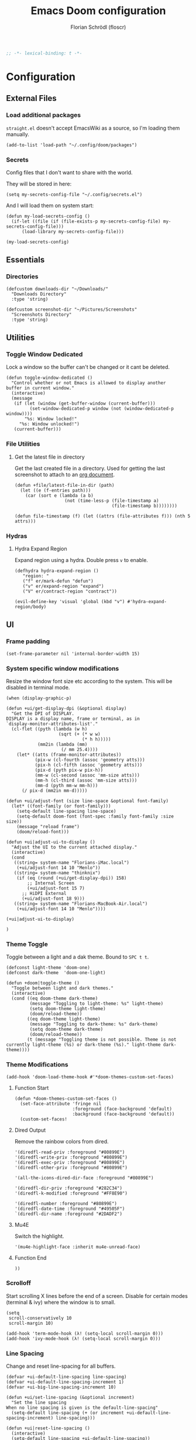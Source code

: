 #+TITLE: Emacs Doom configuration
#+AUTHOR: Florian Schrödl (floscr)
#+PROPERTY: header-args :tangle yes
#+STARTUP: org-startup-folded: showall
#+BEGIN_SRC emacs-lisp
;; -*- lexical-binding: t -*-
#+END_SRC

* Configuration
** External Files
*** Load additional packages

~straight.el~ doesn't accept EmacsWiki as a source, so I'm loading them manually.

#+BEGIN_SRC elisp
(add-to-list 'load-path "~/.config/doom/packages")
#+END_SRC

*** Secrets

Config files that I don't want to share with the world.

They will be stored in here:

#+BEGIN_SRC elisp
(setq my-secrets-config-file "~/.config/secrets.el")
#+END_SRC

And I will load them on system start:

#+BEGIN_SRC elisp
(defun my-load-secrets-config ()
  (if-let ((file (if (file-exists-p my-secrets-config-file) my-secrets-config-file)))
      (load-library my-secrets-config-file)))

(my-load-secrets-config)
#+END_SRC

** Essentials
*** Directories

#+BEGIN_SRC elisp
(defcustom downloads-dir "~/Downloads/"
  "Downloads Directory"
  :type 'string)

(defcustom screenshot-dir "~/Pictures/Screenshots"
  "Screenshots Directory"
  :type 'string)
#+END_SRC

** Utilities
*** Toggle Window Dedicated
:PROPERTIES:
:SOURCE:   [[https://emacs.stackexchange.com/questions/2189/how-can-i-prevent-a-command-from-using-specific-windows][buffers - How can I prevent a command from using specific windows? - Emacs Stack Exchange]]
:END:

Lock a window so the buffer can't be changed or it cant be deleted.

#+BEGIN_SRC elisp
(defun toggle-window-dedicated ()
  "Control whether or not Emacs is allowed to display another
buffer in current window."
  (interactive)
  (message
   (if (let (window (get-buffer-window (current-buffer)))
         (set-window-dedicated-p window (not (window-dedicated-p window))))
       "%s: Window locked!"
     "%s: Window unlocked!")
   (current-buffer)))
#+END_SRC
*** File Utilities
**** Get the latest file in directory
:PROPERTIES:
:SOURCE:   https://stackoverflow.com/a/30886283
:END:

Get the last created file in a directory.
Used for getting the last screenshot to attach to an [[file:modules/private/org/config.org::*Screenshot][org document]].

#+BEGIN_SRC elisp
(defun +file/latest-file-in-dir (path)
  (let ((e (f-entries path)))
    (car (sort e (lambda (a b)
                   (not (time-less-p (file-timestamp a)
                                     (file-timestamp b))))))))

(defun file-timestamp (f) (let ((attrs (file-attributes f))) (nth 5 attrs)))
#+END_SRC

*** Hydras
**** Hydra Expand Region
:PROPERTIES:
:SOURCE:   https://www.reddit.com/r/emacs/comments/also27/second_trial_for_a_weekly_tipstricksetc_thread/efi7pbj/
:END:

Expand region using a hydra.
Double press ~v~ to enable.

#+BEGIN_SRC elisp
(defhydra hydra-expand-region ()
   "region: "
   ("f" er/mark-defun "defun")
   ("v" er/expand-region "expand")
   ("V" er/contract-region "contract"))

(evil-define-key 'visual 'global (kbd "v") #'hydra-expand-region/body)
#+END_SRC
** UI
*** Frame padding

#+BEGIN_SRC elisp
(set-frame-parameter nil 'internal-border-width 15)
#+END_SRC

*** System specific window modifications

Resize the window font size etc according to the system.
This will be disabled in terminal mode.

#+BEGIN_SRC elisp
(when (display-graphic-p)
#+END_SRC

#+BEGIN_SRC elisp
(defun +ui/get-display-dpi (&optional display)
  "Get the DPI of DISPLAY.
DISPLAY is a display name, frame or terminal, as in
`display-monitor-attributes-list'."
  (cl-flet ((pyth (lambda (w h)
                    (sqrt (+ (* w w)
                             (* h h)))))
            (mm2in (lambda (mm)
                     (/ mm 25.4))))
    (let* ((atts (frame-monitor-attributes))
           (pix-w (cl-fourth (assoc 'geometry atts)))
           (pix-h (cl-fifth (assoc 'geometry atts)))
           (pix-d (pyth pix-w pix-h))
           (mm-w (cl-second (assoc 'mm-size atts)))
           (mm-h (cl-third (assoc 'mm-size atts)))
           (mm-d (pyth mm-w mm-h)))
      (/ pix-d (mm2in mm-d)))))

(defun +ui/adjust-font (size line-space &optional font-family)
  (let* ((font-family (or font-family)))
    (setq-default line-spacing line-space)
    (setq-default doom-font (font-spec :family font-family :size size))
    (message "reload frame")
    (doom/reload-font)))

(defun +ui|adjust-ui-to-display ()
  "Adjust the UI to the current attached display."
  (interactive)
  (cond
   ((string= system-name "Florians-iMac.local")
    (+ui/adjust-font 14 10 "Menlo"))
   ((string= system-name "thinknix")
    (if (eq (round (+ui/get-display-dpi)) 158)
        ;; Internal Screen
        (+ui/adjust-font 15 7)
      ;; HiDPI External
      (+ui/adjust-font 18 9)))
   ((string= system-name "Florians-MacBook-Air.local")
    (+ui/adjust-font 14 10 "Menlo"))))

(+ui|adjust-ui-to-display)
#+END_SRC

#+BEGIN_SRC elisp
)
#+END_SRC

*** Theme Toggle

Toggle between a light and a dak theme.
Bound to ~SPC t t~.

#+BEGIN_SRC elisp
(defconst light-theme 'doom-one)
(defconst dark-theme  'doom-one-light)

(defun +doom|toggle-theme ()
  "Toggle between light and dark themes."
  (interactive)
  (cond ((eq doom-theme dark-theme)
         (message "Toggling to light-theme: %s" light-theme)
         (setq doom-theme light-theme)
         (doom/reload-theme))
        ((eq doom-theme light-theme)
         (message "Toggling to dark-theme: %s" dark-theme)
         (setq doom-theme dark-theme)
         (doom/reload-theme))
        (t (message "Toggling theme is not possible. Theme is not currently light-theme (%s) or dark-theme (%s)." light-theme dark-theme))))
#+END_SRC

*** Theme Modifications

#+BEGIN_SRC elisp
(add-hook 'doom-load-theme-hook #'*doom-themes-custom-set-faces)
#+END_SRC

**** Function Start

#+BEGIN_SRC elisp
(defun *doom-themes-custom-set-faces ()
  (set-face-attribute 'fringe nil
                      :foreground (face-background 'default)
                      :background (face-background 'default))
  (custom-set-faces!
#+END_SRC

**** Dired Output

Remove the rainbow colors from dired.

#+BEGIN_SRC elisp
'(diredfl-read-priv :foreground "#80899E")
'(diredfl-write-priv :foreground "#80899E")
'(diredfl-exec-priv :foreground "#80899E")
'(diredfl-other-priv :foreground "#80899E")

'(all-the-icons-dired-dir-face :foreground "#80899E")

'(diredfl-dir-priv :foreground "#282C34")
'(diredfl-k-modified :foreground "#FF8E90")

'(diredfl-number :foreground "#80899E")
'(diredfl-date-time :foreground "#49505F")
`(diredfl-dir-name :foreground "#2DADF2")
#+END_SRC

**** Mu4E

Switch the highlight.

#+BEGIN_SRC elisp
'(mu4e-highlight-face :inherit mu4e-unread-face)
#+END_SRC

**** Function End

#+BEGIN_SRC elisp
))
#+END_SRC

*** Scrolloff

Start scrolling X lines before the end of a screen.
Disable for certain modes (terminal & ivy) where the window is to small.

#+BEGIN_SRC elisp
(setq
 scroll-conservatively 10
 scroll-margin 10)

(add-hook 'term-mode-hook (λ! (setq-local scroll-margin 0)))
(add-hook 'ivy-mode-hook (λ! (setq-local scroll-margin 0)))
#+END_SRC

*** Line Spacing

Change and reset line-spacing for all buffers.

#+BEGIN_SRC elisp
(defvar +ui-default-line-spacing line-spacing)
(defvar +ui-default-line-spacing-increment 1)
(defvar +ui-big-line-spacing-increment 10)

(defun +ui/set-line-spacing (&optional increment)
  "Set the line spacing
When no line spacing is given is the default-line-spacing"
  (setq-default line-spacing (+ (or increment +ui-default-line-spacing-increment) line-spacing)))

(defun +ui|reset-line-spacing ()
  (interactive)
  (setq-default line-spacing +ui-default-line-spacing))

(defun +ui|increase-line-spacing ()
  (interactive)
  (+ui/set-line-spacing))

(defun +ui|decrease-line-spacing ()
  (interactive)
  (+ui/set-line-spacing (- +ui-default-line-spacing-increment)))

(defun +ui|increase-line-spacing-big ()
  (interactive)
  (+ui/set-line-spacing +ui-big-line-spacing-increment))

(defun +ui|decrease-line-spacing-big ()
  (interactive)
  (+ui/set-line-spacing (- +ui-big-line-spacing-increment)))

(evil-define-key 'normal 'global (kbd "]z") #'+line-spacing/step/body)

;;;###autoload (autoload '+common-lisp/macrostep/body "lang/common-lisp/autoload/hydras" nil nil)
(defhydra +line-spacing/step (:exit nil :hint nil :foreign-keys run :color pink)
  "
Macro Expansion
^^Definitions                           ^^Compiler Notes             ^^Stickers
^^^^^^─────────────────────────────────────────────────────────────────────────────────────
[_r_] Reset
[_]_] Expand
[_[_] Collapse
[_}_] Expand Big
[_{_] Collapse Big
"
  ("r" +ui|reset-line-spacing)
  ("]" +ui|increase-line-spacing)
  ("[" +ui|decrease-line-spacing)
  ("}" +ui|increase-line-spacing-big)
  ("{" +ui|decrease-line-spacing-big)
  ("q" nil "cancel" :color blue))
#+END_SRC

#+RESULTS:
: +line-spacing/step/body

*** Popups

#+BEGIN_SRC elisp
(after! org
  (set-popup-rule! "^\\*Org Agenda" :side 'right :size 0.55 :select t :modeline t :ttl nil :quit nil)
  (set-popup-rule! "^\\*Org Src" :ignore t)
  (set-popup-rule! "^\\*Org QL Search" :side 'bottom :size 0.5 :select t :modeline t :ttl nil))

(after! image-dired
  (set-popup-rule! "^\\*image-dired" :size 0.38 :select t))

(after! helm
  (set-popup-rule! "^\\*helm" :vslot -100 :size 0.32 :ttl nil))

(set-popup-rule! "^\\*nodejs" :side 'right :size 0.55 :select t :modeline t :ttl nil :quit nil)

(set-popup-rule! "^\\*compilation" :side 'right :size 0.5 :select t :modeline t :ttl nil)
#+END_SRC

*** (Visual) Fill Column

#+BEGIN_SRC elisp :tangle no
(setq-default fill-column 110)
(setq fill-column 110)
(setq visual-fill-column-width fill-column)

(setq visual-fill-column-center-text t
      visual-fill-column-width fill-column)
#+END_SRC

*** Disable trailing whitespace warning

#+BEGIN_SRC elisp :tangle no
(setq-hook! 'prog-mode-hook show-trailing-whitespace nil)
#+END_SRC

*** Fix underline

Draw the underline at the bottom of the text, not at the end of line-spacing.

#+BEGIN_SRC elisp
(setq x-underline-at-descent-line nil)
#+END_SRC

** Custom Packages
*** Math on Numbers

Run a simple mathematic operation on a number under the cursor.

#+BEGIN_SRC elisp
(defun math-on-number (f &optional num)
  "Read user input and apply with function f to the number at point"
  (let* ((x (thing-at-point 'number))
         (arithmetic-symbol (pcase f
                              ('+ "+")
                              ('- "-")
                              ('/ "/")
                              ('* "*")
                              (_ (error "Unknown function %s" f))))
         (readline (concat (number-to-string x) " " arithmetic-symbol " "))
         (y (or num (read-number readline)))
         (result (funcall f x y))
         (bounds (bounds-of-thing-at-point 'evil-WORD)))
    (delete-region (car bounds) (cdr bounds))
    (insert (format "%.02f" result))))

(defun +math|add-to-number ()
  (interactive)
  (math-on-number '+))

(defun +math|subtract-from-number ()
  (interactive)
  (math-on-number '-))

(defun +math|subtract-maran-vegan ()
  (interactive)
  (math-on-number '- 8.60))

(defun +math|divide-by-number ()
  (interactive)
  (math-on-number '/))

(defun +math|multiply-by-number ()
  (interactive)
  (math-on-number '*))
#+END_SRC
*** Birthday Messsage

#+BEGIN_SRC elisp
(setq birthday-slack-emojis '("🍰" "🎂" "🎉" "🎈" "🎁"))

(defun birthday-msg (name &optional emojis)
  "Creates birthday string"
  (let ((emojis (or emojis (--> birthday-slack-emojis
                               (-shuffle it)
                               (-take 3 it)
                               (string-join it " ")))))
    (template "<<(reverse emojis)>> !! Happy Birthday <<name>> !! <<emojis>>")))

(defun birthday-msg|copy ()
  "Copies birthday string"
  (interactive)
  (--> (read-string "Name: ")
       (birthday-msg it)
       (copy-message it)))
#+END_SRC

*** Guitar Timer

I log my guitar learning into an org file that is formated like this.

#+BEGIN_SRC org :tangle no
| Date                   | Progression | Progressions |
| [2019-07-28 Sun 22:26] | A-D         |           12 |
#+END_SRC

This function starts a timer and after 60 seconds,
plays a sound and prompts me to insert my count.

#+BEGIN_SRC elisp

(defvar +guitar-timer-status-paused)
(defvar +guitar-timer-status-ticking)
(setq +guitar-timer-status '+guitar-timer-status-paused
      +guitar-timer-time nil)

(defface +guitar-timer-face
  '((t . (:height 2.5)))
  "The timer face")

(setq +guitar-chords '("A" "D" "E")
      +guitar-beep  "/System/Library/Sounds/Glass.aiff"
      +guitar-timer-duration 80
      +guitar-timer-buffer-name "*Guitar Timer")

(defun +guitar/chord-combinations ()
  (-reduce-from
        (lambda (acc cur)
          (--> +guitar-chords
               (-map (lambda (x)
                       (unless (or (eq cur x) (-contains? acc (concat x "-" cur)))
                         (concat cur "-" x))) it)
               (-snoc acc it)
               -flatten))
        '() +guitar-chords))

(define-minor-mode +guitar-timer-mode
  "A little timer.")
  ;; nil
  ;; "Guitar Timer"
  ;; +guitar-timer-mode-map)


;; (defvar +guitar-timer-mode-map (make-keymap) "Timer Key Map")

;; (map! :map +guitar-timer-mode-map
;;       :mgnvi "q" '+guitar|quit
;;       :mgnvi [escape] '+guitar|quit)

(defun +guitar/read-timer ()
  (start-process-shell-command "Guitar Timer Done" nil (template "afplay <<+guitar-beep>>"))
  (let ((amount (read-string "Count: ")))
    (other-window 1)
    (insert amount)
    (org-cycle)
    (forward-line -1)
    (evil-normal-state)))

  ;; (let ((amount (read-string "Count: "))
  ;;       (timestamp (format-time-string "[%F %a %H:%M]" (current-time)))
  ;;       (progression (template "<<from>>-<<to>>")))
  ;;   (save-excursion
  ;;     (evil-insert-newline-above)
  ;;     (insert (concat "| " (s-join " | " (list timestamp progression amount))))
  ;;     (call-interactively #'org-cycle))
  ;;   (play-sound-file +guitar-beep)))

(defun +guitar|start-timer (&optional from to)
  "Start a timer for a chord progression."
  (interactive)
  (let ((from (or from (ivy-read "From: " +guitar-chords)))
        (to (or to (ivy-read "To: " +guitar-chords))))
    (insert from)
    (org-cycle)
    (insert to)
    (org-cycle)
    (+guitar/create-timer-buffer #'+guitar/read-timer)))

(defun +guitar|resume-timer ()
  (interactive)
  (if-let ((buffer (get-buffer +guitar-timer-buffer-name)))
      (progn
        (setq +guitar-timer-status '+guitar-timer-status-ticking)
        (+guitar/tick-timer-buffer buffer +guitar-timer-time))
    (message "No guitar timer buffer!")))

(defun +guitar|pause-timer ()
  (interactive)
  (setq +guitar-timer-status '+guitar-timer-status-paused))

(defun +guitar|quit ()
  (interactive)
  (setq +guitar-timer-status '+guitar-timer-status-paused)
  (if-let ((buffer (get-buffer +guitar-timer-buffer-name)))
      (kill-buffer buffer)))

(defun +guitar/tick-timer-buffer (buffer time &optional callback)
  (when (and (get-buffer buffer)
             (eq +guitar-timer-status '+guitar-timer-status-ticking))
    (with-current-buffer buffer
      (erase-buffer)
      (let* ((new-time (- time 1))
             (time-string (format-time-string "%M:%S" (seconds-to-time new-time) t)))
        (put-text-property 0 (length time-string) 'face '+guitar-timer-face time-string)
        (insert time-string)
        (if (> new-time 0)
            (progn
              (setq +guitar-timer-time new-time)
              (run-with-timer 1 nil #'+guitar/tick-timer-buffer buffer new-time callback))
          (if callback
              (funcall callback)))))))

(defun +guitar/create-timer-buffer (&optional callback)
  (let ((buffer (generate-new-buffer +guitar-timer-buffer-name)))
    (pop-to-buffer buffer)
    (with-current-buffer buffer
      (setq +guitar-timer-status '+guitar-timer-status-ticking)
      (let ((inhibit-read-only t))
        (+guitar-timer-mode)
        (erase-buffer)
        (insert (number-to-string +guitar-timer-duration))
        (+guitar/tick-timer-buffer buffer (+ +guitar-timer-duration 1) callback)))))

(defun +guitar|start ()
  (interactive)
  (+guitar/create-timer-buffer '(lambda () (start-process-shell-command "Guitar Timer Done" nil (template "afplay <<+guitar-beep>>")))))

(set-popup-rule! "^\\*Guitar" :quit nil :height 4 :select nil :transient t)

;; (defun promise-sequence (xs)
;;   (if-let ((current (car xs)))
;;     (funcall current (lambda () (promise-sequence (cdr xs))))))

;; (defun +guitar/foo ()
;;   "Hello"
;;   (unless (get-buffer +guitar-timer-buffer-name)
;;     (+guitar/create-timer-buffer '(lambda () (start-process-shell-command "Guitar Timer Done" nil (template "afplay <<+guitar-beep>>")))))
;;   ())

(defun +guitar|start-progressions (&optional from to)
  "Start progression timers"
  (interactive)
  (let ((buffer-name (concat org-ql-view-buffer-name-prefix " (heading Timer)*")))
    (org-ql-search (f-join org-directory "music.org") '(heading "Timer"))
    (with-current-buffer buffer-name
      (org-agenda-switch-to t))
    (kill-buffer buffer-name)
    (with-current-buffer "music.org"
      (search-forward-regexp "Date")
      (forward-line 2)
      (call-interactively #'evil-org-open-above)
      (let ((date (format-time-string "[%Y-%m-%d %a %H:%M]" (current-time))))
        (insert date)
        (org-cycle)
        (+guitar|start-timer from to)))))
#+END_SRC

** Package Config
*** IRC

#+BEGIN_SRC elisp
(set-irc-server! "chat.freenode.net"
  `(:tls t
    :port 6697
    :nick "floscr"
    :sasl-username ,(+pass-get-user "Irc/freenode.net")
    :sasl-password (lambda (&rest _) (+pass-get-secret "Irc/freenode.net"))
    :channels ("#emacs" "#nixos")))
#+End_SRC

*** Calc
**** Additional Units

#+BEGIN_SRC elisp
(setq math-additional-units '((GB "1024 * MiB" "Giga Byte")
                              (MB "1024 * KiB" "Mega Byte")
                              (KB "1024 * B" "Kilo Byte")
                              (B nil "Byte")))
#+END_SRC

*** Comint
**** Allow evil enter anywhere

Fix for comint mode, throwing an error when pressing enter in the middle of the line.

#+BEGIN_EXAMPLE
error in process filter: End of buffer
#+END_EXAMPLE

#+BEGIN_SRC elisp
(map!
 :after comint
 :map comint-mode-map
 :ni "RET" (λ! (comint-send-input nil t))
 :n "<C-backspace>" #'comint-clear-buffer)
#+END_SRC

*** Company
**** Config
***** Sort company by occurrence
:PROPERTIES:
:SOURCE:   [[https://github.com/company-mode/company-mode/issues/52][{Proposal} Improve company-dabbrev candidate ordering · Issue #52 · company-mode/company-mode]]
:END:

#+BEGIN_SRC elisp
(setq company-transformers '(company-sort-by-occurrence)
      company-idle-delay 0.5)
#+END_SRC

**** Functions
***** Company complete whole lines for all matching buffers

Complete a whole line with all lines from buffers matching the current major-mode.

#+BEGIN_SRC elisp
(defun +company:buffer-list-with-modes (modes)
  "Get all buffers that match MODES"
  (--filter
   (with-current-buffer it (-contains? (doom-enlist modes) major-mode))
   (buffer-list)))

(defun +company:buffer-list-with-major-mode ()
  "Get all buffers matching the current major-mode
Has built in aliases"
  (let ((javascript-modes (list 'rjsx-mode 'js2-mode)))
    (pcase major-mode
      ('rjsx-mode
       (+company:buffer-list-with-modes javascript-modes))
      ('js2-mode
       (+company:buffer-list-with-modes javascript-modes))
      (_
       (+company:buffer-list-with-modes major-mode)))))

(defun +company/whole-lines-all-buffers (command &optional arg &rest ignored)
  "`company-mode' completion backend that completes whole-lines, akin to vim's
C-x C-l."
  (interactive (list 'interactive))
  (require 'company)
  (pcase command
    (`interactive (company-begin-backend '+company/whole-lines-all-buffers))
    (`prefix      (company-grab-line "^[\t\s]*\\(.+\\)" 1))
    (`candidates
     (all-completions
      arg
      (funcall (-compose
                #'-uniq
                #'-flatten
                (lambda (xs)
                  (--map (with-current-buffer it
                           (split-string
                            (replace-regexp-in-string
                             "^[\t\s]+" ""
                             (buffer-substring-no-properties (point-min) (point-max)))
                            "\\(\r\n\\|[\n\r]\\)" t)) xs)))
               (+company:buffer-list-with-major-mode))))))
#+END_SRC

Bindings

#+BEGIN_SRC elisp
(map!
 (:prefix "C-x"
   :i "C-l" #'+company/whole-lines-all-buffers
   :i "C-." #'+company/whole-lines))
#+END_SRC

*** Dired
**** Config

#+BEGIN_SRC elisp
(use-package! dired
  :init
  (setq
    dired-omit-files "^\\.?#\\|^\\.$\\|^\\.\\.$\\|\\.DS_Store$"))
#+END_SRC

***** Ignore .bs.js

#+BEGIN_SRC elisp
(use-package! dired-x
  :after dired
  :config
  (setq dired-omit-files
        (concat dired-omit-files
                ;; Reason Compiled Files
                "\\|\\.bs.js$")))
#+END_SRC

***** Auto Refresh
:PROPERTIES:
:SOURCE:   [[https://www.reddit.com/r/emacs/comments/1acg6q/how_to_configure_dired_to_update_instantly_when/][How to configure dired to update instantly when files/folders change? : emacs]]
:END:

Automatically revert dired buffers.

#+BEGIN_SRC elisp
(add-hook 'dired-mode-hook 'auto-revert-mode)
#+END_SRC

***** Automatically create directories when moving/copying items
:PROPERTIES:
:SOURCE:   [[https://stackoverflow.com/questions/12994164/allow-dired-do-copy-and-dired-do-rename-to-create-new-dir-on-the-fly][emacs - Allow dired-do-copy and dired-do-rename to create new dir on the fly - Stack Overflow]]
:END:

#+BEGIN_SRC elisp
(after! dired
  (defadvice dired-mark-read-file-name (after rv:dired-create-dir-when-needed (prompt dir op-symbol arg files &optional default) activate)
    (when (member op-symbol '(copy move))
      (let ((directory-name (if (< 1 (length files))
                                ad-return-value
                              (file-name-directory ad-return-value))))
        (when (and (not (file-directory-p directory-name))
                   (y-or-n-p (format "directory %s doesn't exist, create it?" directory-name)))
          (make-directory directory-name t))))))
#+END_SRC

**** Functions
***** Kill all dired buffers with ~Q~

#+BEGIN_SRC elisp
(defun +dired|kill-dired-buffers ()
  "Kills all dired buffers
Dired creates a buffer for every directory which it visits
Which is fine since you can easily switch between visited buffers
But at some time I want to purge those buffers"
  (interactive)
  (mapc (lambda (buffer)
          (when (eq 'dired-mode (buffer-local-value 'major-mode buffer))
            (kill-buffer buffer)))
        (buffer-list)))

(map! :after dired
      :map dired-mode-map
      :n "q" (λ! (kill-buffer))
      :n "Q" #'+dired|kill-dired-buffers)
#+END_SRC

***** Wdired Mode Switch

Stay in normal mode when switching to wdired

#+BEGIN_SRC elisp
(defun +dired|change-to-wdired-mode ()
  "Simple forward to wdired-change-to-wdired-mode, but staying in normal mode."
  (interactive)
  (wdired-change-to-wdired-mode)
  (evil-normal-state))
#+END_SRC

Map ~\~ to change to wdired mode, like text mode in maggit buffers.

#+BEGIN_SRC elisp
(map!
 :after dired
 :map dired-mode-map
 :n "\\" #'+dired|change-to-wdired-mode)
#+END_SRC

**** Extensions
***** Dired Narrow

[[https://github.com/Fuco1/dired-hacks#dired-narrow][Dired Narrow]] allows narrowing a dired buffer to a subselection.
Widen can be restored with ~g~.

#+BEGIN_SRC elisp
(use-package! dired-narrow
  :after dired
  :config
  (bind-key "C-c C-n" #'dired-narrow))
#+END_SRC

***** Dired Subtree

#+BEGIN_SRC elisp
(use-package! dired-subtree
  :after dired
  :config
  (evil-define-key 'normal dired-mode-map
    (kbd "<tab>") (λ! () (dired-subtree-toggle)
                      ;; Fix for dired-all-the-icons not showing up
                      (dired-revert))
    (kbd "<backtab>") (λ! () (dired-subtree-cycle)
                          (dired-revert))
    (kbd "gh") 'dired-subtree-up))
#+END_SRC

***** Dired Filter

#+BEGIN_SRC elisp
(use-package! dired-filter
  :after dired
  :config
  (setq dired-filter-saved-filters
        (quote (("images"
                 (extension "jpg" "png" "gif"))
                ("media"
                 (extension "mp3" "mp4" "MP3" "MP4" "avi" "mpg" "flv" "ogg" "wmv" "mkv" "mov" "wma"))
                ("archives"
                 (extension "zip" "bz2" "tgz" "txz" "gz" "xz" "z" "Z" "jar" "war" "ear" "rar" "sar" "xpi" "apk" "xz" "tar"))
                ("documents"
                 (extension "doc" "docx" "odt" "pdb" "pdf" "ps" "rtf" "djvu" "epub"))))))

#+END_SRC

*** Eldoc

#+BEGIN_SRC elisp :tangle no
;; Always truncate ElDoc messages to one line. This prevents the echo
;; area from resizing itself unexpectedly when point is on a variable
;; with a multiline docstring.
(setq eldoc-echo-area-use-multiline-p nil)

;; Show ElDoc messages in the echo area immediately, instead of after
;; 1/2 a second.
(setq eldoc-idle-delay 0)

;; Disable eldoc mode
(global-eldoc-mode -1)
#+END_SRC

*** Eshell
**** Aliases

Custom eshell aliases.

#+BEGIN_SRC elisp
(setq +eshell-aliases
  '(("q"      "exit")
    ("f"      "find-file $1")
    ("bd"     "eshell-up $1")
    ("rg"     "rg --color=always $*")
    ("ag"     "ag --color=always $*")
    ("l"      "ls -lh")
    ("ll"     "ls -lah")
    ("gs"     "git status")
    ("groot"  "cd (projectile-project-root)")
    ("gc"     "git commit")
    ("grha"   "git reset --hard; git clean -f -d")
    ("clear"  "clear-scrollback")))
#+END_SRC

**** Syntax highlighted cat

#+BEGIN_SRC elisp
(defun +eshell/cat (file)
  "Like `cat' but output with Emacs syntax highlighting."
  (with-temp-buffer
    (insert-file-contents file)
    (let ((buffer-file-name file))
      (delay-mode-hooks
        (set-auto-mode)
        (if (fboundp 'font-lock-ensure)
            (font-lock-ensure)
          (with-no-warnings
            (font-lock-fontify-buffer)))))
    (buffer-string)))

(add-to-list '+eshell-aliases '("cat" "+eshell/cat $1"))
#+END_SRC

*** Evil-Snipe
**** Repeat snipe after further key press

#+BEGIN_SRC elisp
(after! evil-snipe
  (setq evil-snipe-repeat-keys t))
#+END_SRC

*** EWW Web Browser
**** Set the max page width

#+BEGIN_SRC elisp
(setq shr-width 120)
#+END_SRC

*** git-lens

#+BEGIN_SRC elisp
(use-package! git-lens
  :commands (git-lens))
#+END_SRC

*** Symex

#+BEGIN_SRC elisp
(use-package! symex
  :commands (symex-mode symex-mode-interface))
#+END_SRC

*** Indium

#+BEGIN_SRC elisp
(use-package! indium
  :commands indium-connect)
#+END_SRC

*** Impatient-Mode

Serves the current buffer live over http.

#+BEGIN_SRC elisp
(use-package! impatient-mode
  :commands impatient-mode)
#+END_SRC

*** Narrow To Defun Indirect

When narrowing to region or defun, make it in an indirect other window.

Source:
- [[./packages/narrow-indirect.el]]
- [[https://www.emacswiki.org/emacs/NarrowIndirect][EmacsWiki: Narrow Indirect]]

#+BEGIN_SRC elisp
(use-package! narrow-indirect
  :init
  (global-set-key (kbd "C-x n n") 'ni-narrow-to-region-indirect-other-window)
  (global-set-key (kbd "C-x n d") 'ni-narrow-to-defun-indirect-other-window))
#+END_SRC

*** Ivy / Swiper
**** Bindings

Adds general bindings to ivy.
~MOD + ↩~ will insert the current item and continue with a new instance of the same ivy buffer.
~CTRL + ↩~ will abort completion and insert the inserted text.

#+BEGIN_SRC elisp
(map!
 :after ivy
 :map ivy-minibuffer-map
  "<s-return>" 'ivy-call
  "<C-return>" 'ivy-immediate-done)
#+END_SRC

**** Counsel Project File Jump

#+BEGIN_SRC elisp
(defun +ivy/counsel-project-file-jump (x)
  "Jump to file in project"
  (interactive)
  (counsel-file-jump nil (f-join (projectile-project-root) x)))
#+END_SRC

**** Counsel Files

#+BEGIN_SRC elisp
(defun +ivy|search-buffers ()
  "Grep workspace buffers."
  (interactive)
  (-->
   (+workspace-buffer-list)
   (cl-remove-if-not #'buffer-file-name it)
   (-map #'buffer-file-name it)
   (-map #'shell-quote-argument it)
   (s-join " " it)
   (counsel-grep-files it)))

(defun counsel-grep-files (buffer-file-names)
  "Grep for a string in the file visited by the current buffer."
  (interactive)
  (counsel-require-program counsel-grep-base-command
   (setq counsel-grep-command
         (format counsel-grep-base-command "%s" buffer-file-names))
   (message "%s" counsel-grep-command)
   (let ((init-point (point))
         res)
     (unwind-protect
         (setq res (ivy-read "grep: " #'counsel-grep-function
                             :dynamic-collection t
                             :require-match t
                             :preselect
                             (when (< (- (line-end-position) (line-beginning-position)) 300)
                               (format "%d:%s"
                                       (line-number-at-pos)
                                       (regexp-quote
                                        (buffer-substring-no-properties
                                         (line-beginning-position)
                                         (line-end-position)))))
                             :keymap counsel-grep-map
                             :history 'counsel-grep-history
                             :re-builder #'ivy--regex
                             :action #'counsel-grep-action
                             :caller 'counsel-grep))
       (unless res
         (goto-char init-point))))))
#+END_SRC

**** Hacks
***** Fix case-insensitive wgrep

#+BEGIN_SRC elisp
(after! ivy
  (defadvice! respect-case-fold-search (args)
    :filter-return #'counsel--ag-extra-switches
    (concat args (pcase ivy-case-fold-search
                   (`auto " -S ")
                   (`t " -i ")
                   (`nil " -s ")))))
#+END_SRC

*** Javascript
**** Config

#+BEGIN_SRC elisp
(after! js2-mode
  :config
  (setq
   flycheck-javascript-eslint-executable (executable-find "eslint_d")
   flycheck-disabled-checkers '(javascript-jshint javascript))
  (add-hook 'js2-mode-hook #'eslintd-fix-mode))
#+END_SRC

**** Utils

#+BEGIN_SRC elisp
(defun +js/match-const-function-name (line)
  "Matches a line to the word after the declaration"
  (nth 2 (s-match
          "\\(const\\|let\\|class\\)\s\\(.+?\\)\s"
          line)))

(defun +js/const-function-at-point ()
  "Returns the current function name at the current line"
  (+js/match-const-function-name (thing-at-point 'line t)))
#+END_SRC

**** Functions
***** Export default variable

#+BEGIN_SRC elisp
(defun js2r-export-default ()
  "Exports the current declaration at the end of the file"
  (interactive)
  (save-excursion
    (let* ((name (+js/const-function-at-point)))
      (goto-char (point-max))
      (insert "\n")
      (insert (template "export default <<name>>;")))))
#+END_SRC

***** Extract constant to file

Extract the ~const~ under the cursor into a new file.

#+BEGIN_SRC elisp
(defun js2r-extract-const-to-file ()
  "Extracts function to external file"
  (interactive)
  (let* ((name (+js/const-function-at-point))
         (path (concat "./" name ".js")))
    (evil-digit-argument-or-evil-beginning-of-line)
    (js2r-kill)
    (f-write-text "" 'utf-8 path)
    (find-file path)
    (yank)))
#+END_SRC

***** Generate ~index.js~ file index

Generate a file index in the current file for every other file in the current directory.

#+BEGIN_SRC elisp
(defun +js/index-file-names (&optional dir)
  "Get filenames from current buffers directory."
  (let ((fs (directory-files (or dir default-directory) nil ".*\\.js")))
    (mapcar 'f-no-ext
            (remove "index.js" fs))))

(defun +js|generate-index (&optional dir ignore-list)
  "Generate an index import file for files in directory.
Pass DIR for directory, falls back to default-directory
Pass IGNORE-LIST for a list of files "
  (interactive)
  (erase-buffer)
  (let* ((dir (or dir default-directory))
         (fs (-->
              (+js/index-file-names dir)
              (if ignore-list
                  (--remove (-contains? ignore-list it) it)
                it))))
    (message "%s" fs)
    (mapc (lambda (f) (insert "import " f " from './" f "';\n")) fs)
    (insert "\n")
    (insert "export default {\n")
    (mapc (lambda (f) (insert "    " f ",\n")) fs)
    (insert "};")))
#+END_SRC

***** Convert expression into template string

Converts an expression into a template string.

Example:
When you would call the function on the ~foo~ inside the console.log,
It would wrap it like this ~console.log(`${foo}`)~.

#+BEGIN_SRC js :tangle no
const foo = 'Foo'
console.log(`${foo}`)
#+END_SRC

#+BEGIN_SRC elisp
(defun +js|convert-sexp-to-template-string ()
  "Wrap sexp into a template string"
  (interactive)
  (kill-sexp)
  (insert (concat "`${" (substring-no-properties (car kill-ring)) "}`"))
  (pop kill-ring))
#+END_SRC

***** Expand self closing tag

Converts self closing JSX tags to closing tags.
~<Foo />~ -> ~<Foo>|</Foo>~

#+BEGIN_SRC elisp
(defun +rjsx|expand-insert-self-closing-tag ()
  "Opens the current tag at any position of the cursor and starts insert mode"
  (interactive)
  (search-forward "/>")
  (evil-backward-char)
  (call-interactively #'delete-backward-char)
  (call-interactively #'rjsx-electric-gt)
  (newline)
  (call-interactively #'evil-indent-line)
  (call-interactively #'evil-open-above))
#+END_SRC

***** Extract Props from function arguments to body

#+BEGIN_SRC elisp
(defun +js|extract-props ()
  "Extract props object under the cursor."
  (interactive)
  (save-excursion
    (let* ((point-start (search-backward "{"))
           (point-end (search-forward "}"))
           (text (buffer-substring-no-properties point-start point-end)))
      (delete-region point-start point-end)
      (insert "props")
      (evil-open-below 1)
      (insert (template "const <<text>> = props;"))
      (search-backward "}")
      (js2r-expand-node-at-point)))
  (evil-normal-state))
#+END_SRC

***** Company Files

Remove the ~js~ extension for ~company-files~.

#+BEGIN_SRC elisp :tangle no
(defun company-js-files (command &optional arg &rest ignored)
  "Company complete path. Remove extension after completion"
  (interactive (list 'interactive))
  (require 'company)
  (cl-case command
    (interactive (company-begin-backend 'company-js-files))
    (prefix (company-files--grab-existing-name))
    (candidates (company-files--complete arg))
    (location (cons (dired-noselect
                     (file-name-directory (directory-file-name arg))) 1))
    (post-completion (when (s-matches? "\.js$" arg) (delete-backward-char 3)))
    (sorted t)
    (no-cache t)))

(map! :map js2-mode-map
      :i "C-x C-f" #'company-js-files)
#+END_SRC

***** Import JS File

#+BEGIN_SRC elisp :tangle no
(defun +js/import-file (file)
  (let ((cursor-postion (point))
        (filename (f-no-ext file)))
    (insert (template "import  from '<<filename>>';"))
    (goto-char cursor-postion)
    (forward-char 7)
    (evil-insert-state)))

(defun +js|ivy-import-file (&optional action)
  (interactive)
  (let* ((local-files
          (-->
           (-concat (list find-program) counsel-file-jump-args)
           (string-join it " ")
           shell-command-to-string
           split-string))
         (node-packages
          (-->
           (concat "jq -r '.dependencies | keys | .[]' " (concat (projectile-project-root) "package.json"))
           shell-command-to-string
           split-string))
         (imports (append local-files node-packages)))
    (ivy-read "Import file " imports :action (or action '+js/import-file))))
 #+END_SRC

***** Switch Ternary

#+BEGIN_SRC elisp
(defun js2r-ternary-switch-statements ()
  "Switch expressions in a ternary."
  (interactive)
  (js2r--guard)
  (js2r--wait-for-parse
   (save-excursion
     (let* ((ternary (js2r--closest 'js2-cond-node-p))
            (test-expr (js2-node-string (js2-cond-node-test-expr ternary)))
            (true-expr (js2-node-string (js2-cond-node-true-expr ternary)))
            (false-expr (js2-node-string (js2-cond-node-false-expr ternary)))
            (stmt (js2-node-parent-stmt ternary))
            (stmt-pre (buffer-substring (js2-node-abs-pos stmt) (js2-node-abs-pos ternary)))
            (stmt-post (s-trim (buffer-substring (js2-node-abs-end ternary) (js2-node-abs-end stmt))))
            (beg (js2-node-abs-pos stmt)))
       (goto-char beg)
       (delete-char (js2-node-len stmt))
       (insert "return " test-expr)
       (newline)
       (insert "? " false-expr)
       (newline)
       (insert ": " true-expr ";")
       (indent-region beg (point))))))
#+END_SRC

***** Ignore Flycheck error on line

#+BEGIN_SRC elisp
(defun +js|eslint-fix-ignore-error ()
  "Adds an ignore with the current flycheck error."
  (interactive)
  (if-let ((error-id (flycheck-copy-errors-as-kill (point) #'flycheck-error-id)))
    (save-excursion
      (previous-line)
      (end-of-line)
      (newline-and-indent)
      (insert (template "// eslint-disable-next-line <<error-id>>")))))
#+END_SRC

**** Bindings

#+BEGIN_SRC elisp
(map!
 :after js2-mode
 :map js2-mode-map
 :desc "Goto parent function" :n "gh" (λ! (js2-beginning-of-defun))
 :localleader
 (:desc "import" :n "i" #'+js|ivy-import-file))

(map!
 :after rjsx-mode
 :map rjsx-mode-map
 :localleader
 (:desc "Open Self-Closing Tag" :n ">" #'+rjsx|expand-insert-self-closing-tag)
 (:desc "Open Self-Closing Tag" :n "<" #'rjsx-rename-tag-at-point))
#+END_SRC

***** Evil Function Text Object Motion

Adds text objects for functions in javascript.
So you can press ~daf~ to delete a function.

#+BEGIN_SRC elisp
(add-hook! js-mode
  (require 'evil-text-objects-javascript)
  (evil-text-objects-javascript/install))
#+END_SRC

*** JSON
**** Utils
***** Is Last JSON key at point

#+BEGIN_SRC elisp
(defun +json/is-last-key? ()
  "Is the next line the last json key."
  (save-excursion
    (forward-line)
    (buf-line-has "}")))
#+END_SRC

***** Insert JSON Key

Insert JSON key in a json document
This functions is dependant on the yasnippet: [[file:snippets/json-mode/key::# --][key]]

#+BEGIN_SRC elisp
(defun +json/insert-key (&optional above?)
  "Adds a new JSON key pair."
  (let ((last-line? (buf-line-has ",$")))
    ;; Insert comma
    (if (and (not last-line?) (not above?))
        (replace-regexp "$" "," nil (point-at-bol) (point-at-eol)))
    (end-of-line)
    (if above?
        (evil-insert-newline-above)
      (evil-insert-newline-below))
    (indent-according-to-mode)
    (yas/insert-by-name "key")))

(defun +json|insert-key-above ()
  "Function docstring"
  (interactive)
  (+json/insert-key t))

(defun +json|insert-key-below ()
  "Function docstring"
  (interactive)
  (+json/insert-key nil))
#+END_SRC

***** Autofix JSON

Uses [[https://www.npmjs.com/package/json-fix][json-fix]] to autofix JSON files.

#+BEGIN_SRC bash :tangle no
npm i -g json-fix
#+END_SRC

#+BEGIN_SRC elisp
(defun +json|autofix-buffer ()
  "Autofix json buffer"
  (interactive)
  (let ((b (if mark-active (min (point) (mark)) (point-min)))
        (e (if mark-active (max (point) (mark)) (point-max))))
    (shell-command-on-region b e
     (template "json-fix --no-sort --spaces <<tab-width>>") (current-buffer) t)))
#+END_SRC

**** Bindings
#+BEGIN_SRC elisp
(map!
 :after json-mode
 :map json-mode-map
 :gni [s-return] #'+json/insert-key-below
 :gni [s-S-return] #'+json/insert-key-above)
#+END_SRC

*** LSP
**** Disable LSP hover

#+BEGIN_SRC elisp :tangle no
(use-package! lsp-mode
  :config
  (setq lsp-eldoc-render-all nil
        lsp-eldoc-enable-hover nil
        lsp-eldoc-enable-signature-help nil
        lsp-eldoc-prefer-signature-help nil
        lsp-inhibit-message t
        lsp-highlight-symbol-at-point nil
        ;; Disable make error highlighting
        lsp-prefer-flymake nil))
#+END_SRC

**** Disable LSP hover face

#+BEGIN_SRC elisp :tangle no
(add-hook! 'doom-load-theme-hook
  (after! lsp
    (dolist (face '(lsp-face-highlight-read
                    lsp-face-highlight-write
                    lsp-face-highlight-textual))
      (set-face-attribute
       face nil
       :foreground nil :distant-foreground nil :background nil))))
#+END_SRC

*** Mail
**** Config
***** Disable Background Color

#+BEGIN_SRC elisp
(setq shr-use-colors nil)
#+END_SRC

***** Shortcuts

#+BEGIN_SRC elisp
(setq mu4e-maildir-shortcuts
      '(("/mailbox/work/INBOX"     . ?i)
        ("/mailbox/work/Sent Mail" . ?s)
        ("/mailbox/work/Trash"     . ?t)
        ("/mailbox/work/All Mail"  . ?a)))
#+END_SRC

***** Automatically apply Section without asking

#+BEGIN_SRC elisp
(setq mu4e-headers-leave-behavior 'apply)
#+END_SRC

*** Magit / Git
**** Utils
***** Create New Git Worktree Workspace

Creates a new git workspace from a branch.
Automatically adds ~.projectfile~ and opens a new doom workspace.

#+BEGIN_SRC elisp
(defun magit-worktree-branch-project-worktree (branch start-point &optional force)
  "Create a new BRANCH and check it out in a new worktree at PATH in a new workspace."
  (interactive
   `(,@(butlast (magit-branch-read-args "Create and checkout branch"))
     ,current-prefix-arg))
  (let* ((worktree-path (f-join (projectile-project-root) ".worktrees"))
         (path (f-join (projectile-project-root) ".worktrees" branch)))
    (when (not (f-exists-p worktree-path))
      (mkdir worktree-path t))
    (magit-run-git "worktree" "add" (if force "-B" "-b")
                   branch (expand-file-name path) start-point)
    (f-touch (f-join path ".projectile"))
    (+workspace-new branch)
    (+workspace-switch branch)
    (magit-diff-visit-directory path)
    (projectile-add-known-project path)
    path))
#+END_SRC

***** Revision show orignal file

Show the orginal file when visiting a revision buffer.
E.g.: When showing a diff from a commit, you may want to edit that file.

#+BEGIN_SRC elisp
(defun magit-revision-show-original-file ()
  "Show the orginal file from a revision buffer
If possible also go to the pointing line"
  (interactive)
  (when magit-buffer-file-name
    (let ((file-name magit-buffer-file-name)
          (line-number (line-number-at-pos)))
      (if current-prefix-arg
          (delete-other-windows))
      (find-file file-name)
      (goto-line line-number))))
#+END_SRC

***** Git changed files

Show a list of the changed files in the current branch.
For now only works on branches that were directly forked from master.

#+BEGIN_SRC elisp
(defun shell-command-to-list (cmd)
  "Split output from shell-command to list"
  (split-string (shell-command-to-string cmd) "\n" t))

(defun git-new-files ()
  (shell-command-to-list "git ls-files -om --exclude-standard"))

(defun git-modified-files (&optional branch)
  (shell-command-to-list
   (template "git --no-pager diff --no-renames --name-only --no-merges <<(magit-rev-parse \"HEAD\")>> <<branch>>;")))

(defun git-get-changed-files (b)
    (delete-dups (append (git-modified-files b) (git-new-files))))

(defun +git|ivy-changed-files (&optional branch)
  (interactive)
  (let ((enable-recursive-minibuffers t))
    (ivy-read (template "Changed files for <<(or branch (magit-get-current-branch))>>:")
              (git-get-changed-files (or "origin/master"))
              :require-match t
              :history 'file-name-history
              :action counsel-projectile-find-file-action
              :caller '+git|ivy-changed-files)))
#+END_SRC
***** Git undo

#+BEGIN_SRC elisp
(defun +git|undo ()
  "Soft reset current git repo to HEAD~1."
  (interactive)
  (magit-reset-soft "HEAD~1"))
#+END_SRC

***** Push dated remote branch

For work I need remote branches with a date prefix.

#+BEGIN_SRC elisp
(defun +git|push-dated (&optional branch)
  "Pushes the given the current BRANCH with a dated prefix
my-branch-name -> 19-01-my-branch-name
When no BRANCH is given, take the current one."
  (interactive)
  (let* ((branch (or branch (magit-get-current-branch)))
         (date (format-time-string "%y-%m"))
         (remote (template "origin/<<date>>-<<branch>>")))
    (magit-git-push branch remote "--set-upstream")))
#+END_SRC

***** Diff Range from current branch to ~magit-thing-at-point~

When I'm on the log view, I want to quickliy diff it against the currently checked out branch.
The transient shortcut for this is ~d R~ define [[*Transient][here]].

#+BEGIN_SRC elisp
(defun +magit|diff-range-from-current-branch ()
  "Ranged diff from the checked out branch to the commit at point."
  (interactive)
  (magit-diff-range (template "<<(magit-commit-at-point)>>..<<(magit-get-current-branch)>>")))
#+END_SRC

***** Create review branch

#+BEGIN_SRC elisp
(defun +magit|checkout-review-branch (&optional branch start-point)
  "Create a branch with review prefix for easy cleanup afterwards."
  (interactive)
  (let* ((remotes (magit-list-remote-branch-names))
         (atpoint (magit-branch-at-point))
         (branch (magit-completing-read
                  "Checkout branch" remotes
                  nil nil nil 'magit-revision-history
                  (or (car (member atpoint remotes))
                      (and atpoint
                           (car (member (and (string-match "[^/]+/" atpoint)
                                             (substring atpoint (match-end 0)))
                                        remotes)))))))
    (magit-checkout branch)
    (when (magit-anything-modified-p)
      (user-error "Cannot checkout when there are uncommitted changes"))
    (magit-branch-and-checkout (s-replace "origin/" "REVIEW-" branch) branch)))
#+END_SRC

***** TODO Browse git link

Browse the current thing at point for git

#+BEGIN_SRC elisp
(defun browse-git-link ()
  "Browse the git link at the current point"
  (interactive)
  (let ((git-link-open-in-browser t))
    (call-interactively 'git-link)))
#+END_SRC

**** Config

#+BEGIN_SRC elisp
(after! magit
  :config
  (setq
   magit-save-repository-buffers 'dontask
   magithub-clone-default-directory "~/Code/Repositories"
   git-commit-summary-max-length 120))
#+END_SRC

**** Bindings
***** Diff Navigation

My workflow for navigating diffs
Use ~z1~ to fold all diffs to their file headers and presss ~{~ or ~}~ to

1. Refold all sections
2. Go to the next section
3. Unfold everything in the current section

Then use ~]~ to navigate the sections

#+BEGIN_SRC elisp
(defun floscr:magit-jumpunfold-section (&optional forward)
  "Fold all section. Go to next section when FORWARD. Show all children"
  (interactive)
  (magit-section-show-level-1-all)
  (call-interactively (if forward #'magit-section-forward-sibling #'magit-section-backward-sibling))
  (call-interactively #'magit-section-show-children))

(map!
 (:after evil-magit
   :map (magit-diff-mode-map)
   :n "}" (λ! (floscr:magit-jumpunfold-section 't))
   :n "{" (λ! (floscr:magit-jumpunfold-section))))
#+END_SRC

***** Magit Window Navigation Binding Fixes

Fixes evil window navigation for magit special buffers

#+BEGIN_SRC elisp
(map!
 (:after evil-magit
   :map (magit-status-mode-map magit-revision-mode-map magit-diff-mode-map)
   :n "C-j" #'evil-window-down
   :n "C-k" #'evil-window-up
   :n "C-h" #'evil-window-left
   :n "C-l" #'evil-window-right))
#+END_SRC

***** Time Machine Navigation

#+BEGIN_SRC elisp
(map!
 :after git-timemachine
 :map git-timemachine-mode-map
 :n "[[" #'git-timemachine-show-previous-revision
 :n "]]" #'git-timemachine-show-previous-revision)
#+END_SRC

**** Transient

You can add flags or commands to the magit interface transient here.
To append something, just state the flag that you see in the transient popup as the 2nd argument.

#+BEGIN_SRC elisp
(after! magit
  (transient-append-suffix 'magit-log "-f" '("-0" "No merges" "--no-merges"))
  (transient-append-suffix 'magit-push "p" '("d" "dated" +git|push-dated))
  (transient-append-suffix 'magit-diff "d" '("R" "Diff range from current branch" +magit|diff-range-from-current-branch))
  (transient-append-suffix 'magit-commit
    "-D" '("-D" "Override the author date" "--date=" transient-read-date))
  (transient-append-suffix 'magit-branch "l" '("R" "Create review branch" +magit|checkout-review-branch)))
#+END_SRC

*** Markdown

Always keep markdown centered, without line numbers.

#+BEGIN_SRC elisp
(use-package! markdown-mode
  :init
  (setq markdown-fontify-code-blocks-natively t)
  :config
  (add-hook! markdown-mode
    (hl-line-mode -1)
    (visual-line-mode)
    (visual-fill-column-mode)
    (outline-minor-mode)
    (setq visual-fill-column-width 90
          display-line-numbers nil)
    (setq line-spacing 2
          fill-column 80))

  (map! (:map markdown-mode-map
          :n "<"    #'markdown-promote
          :n ">"    #'markdown-demote)))
#+END_SRC

*** Nov (Epub Reading Mode)

Adds epub reading mode
[[https://github.com/wasamasa/nov.el][wasamasa/nov.el: Major mode for reading EPUBs in Emacs]]

I want to keep the buffer centered, but let nov take care of breaking the text,
since this is much nicer then ~visual-line-mode~.

#+BEGIN_SRC elisp
(defun my-nov-config ()
  (setq line-spacing 5)
  (face-remap-add-relative 'variable-pitch :family "Liberation Serif" :height 1.4)
  (setq visual-fill-column-center-text t)
  (setq visual-fill-column-width (+ nov-text-width 25))
  (visual-fill-column-mode t))

(use-package! nov
  :defer t
  :init
  (add-to-list 'auto-mode-alist '("\\.epub\\'" . nov-mode))
  (setq nov-text-width 75)
  :config
  (progn
    (add-hook 'nov-mode-hook 'my-nov-config)))
#+END_SRC

The font can be installed via brew cask.

#+BEGIN_SRC bash :tangle no
brew tap homebrew/cask-fonts
brew cask install font-liberation-sans
#+END_SRC

*** NPM Mode
**** Add CI command

#+BEGIN_SRC elisp
(defun npm-mode-npm-ci ()
  "Run the 'npm install' command."
  (interactive)
  (npm-mode--exec-process "npm ci"))
#+END_SRC

*** PDF Tools

#+BEGIN_SRC elisp
;; Fix midnight colors for doom-one theme
(setq pdf-view-midnight-colors '("#BBC2CD" . "#282C34"))
#+END_SRC

*** rainbow-mode

#+BEGIN_SRC elisp
(use-package! rainbow-mode
  :commands (rainbow-mode))
#+END_SRC

*** Smerge Mode
**** Fix Colors

#+BEGIN_SRC elisp
(after! smerge-mode
  :config
  ;; TODO This is broken after switching the theme but works for now
  ;; This fixes the smerge diff color is really bright an ugly
  (set-face-attribute 'smerge-refined-added nil :foreground nil :background nil))
#+END_SRC

**** Hydra
:PROPERTIES:
:SOURCE:   [[https://github.com/alphapapa/unpackaged.el#hydra][alphapapa/unpackaged.el: A collection of useful Emacs Lisp code that isn't substantial enough to be packaged]]
:END:

#+BEGIN_SRC elisp
(use-package smerge-mode
  :after hydra
  :config
  (defhydra unpackaged/smerge-hydra
    (:color pink :hint nil :post (smerge-auto-leave))
    "
^Move^       ^Keep^               ^Diff^                 ^Other^
^^-----------^^-------------------^^---------------------^^-------
_n_ext       _b_ase               _<_: upper/base        _C_ombine
_p_rev       _u_pper              _=_: upper/lower       _r_esolve
^^           _l_ower              _>_: base/lower        _k_ill current
^^           _a_ll                _R_efine
^^           _RET_: current       _E_diff
"
    ("n" smerge-next)
    ("p" smerge-prev)
    ("b" smerge-keep-base)
    ("u" smerge-keep-upper)
    ("l" smerge-keep-lower)
    ("a" smerge-keep-all)
    ("RET" smerge-keep-current)
    ("\C-m" smerge-keep-current)
    ("<" smerge-diff-base-upper)
    ("=" smerge-diff-upper-lower)
    (">" smerge-diff-base-lower)
    ("R" smerge-refine)
    ("E" smerge-ediff)
    ("C" smerge-combine-with-next)
    ("r" smerge-resolve)
    ("k" smerge-kill-current)
    ("ZZ" (lambda ()
            (interactive)
            (save-buffer)
            (bury-buffer))
     "Save and bury buffer" :color blue)
    ("q" nil "cancel" :color blue))
  :hook (magit-diff-visit-file . (lambda ()
                                   (when smerge-mode
                                     (flycheck-mode -1)
                                     (unpackaged/smerge-hydra/body)))))
#+END_SRC

*** Workspaces
**** Config
***** Always add buffers to current workspace

Doom per default adds buffers to the current workspace on ~find-file~.
I want buffers added whenever I visit a buffer.

#+BEGIN_SRC elisp
(after! persp-mode
  (setq persp-add-buffer-on-find-file nil
        persp-add-buffer-on-after-change-major-mode nil)
  (defun +workspaces|add-current-buffer ()
    (persp-add-buffer (current-buffer) (get-current-persp)))
  (add-hook 'doom-switch-buffer-hook #'+workspaces|add-current-buffer))
#+END_SRC
**** Functions
***** Switch to workspace

Enhancement of the default ~+workspace/switch-to~.

#+BEGIN_SRC elisp
(defvar counsel-workspace-map
  (let ((map (make-sparse-keymap)))
    (define-key map (kbd "C-<backspace>") #'+workspace/switch-to-delete-space)
    map))

(defun +workspace//switch-to-delete-space (workspace)
  (let* ((current-workspace-name (+workspace-current-name))
         (new-workspace-name
            (or (--first (string= current-workspace-name it) (+workspace-list-names)) "main")))
    (+workspace/delete workspace)
    (+workspace-switch new-workspace-name)
    (+workspace/my-switch-to)))

(defun +workspace/switch-to-delete-space ()
  (interactive)
  (ivy-set-action #'+workspace//switch-to-delete-space)
  (ivy-done))

(defun +workspace/my-switch-to ()
  (interactive)
  (ivy-read "Switch to workspace: "
            (+workspace-list-names)
            :keymap counsel-workspace-map
            :action #'+workspace/switch-to))
#+END_SRC
***** Switch to last visited workspace

#+BEGIN_SRC elisp
(defun +workspace/switch-to-last-visited ()
  "Switch to the last visited workspace."
  (interactive)
  (+workspace/switch-to +workspace--last))
#+END_SRC

***** Find file for workspace

Most of the time you create workspaces from a project.
But when the CWD has changed in that workspace, you would have to relocate to
the projects cwd to find a file.

#+BEGIN_SRC elisp
(defun +workspace/workspace-project-root (&optional arg)
  "Gets the root dir for the current workspace"
  (--find (s-match (concat (+workspace-current-name) "/$") it) projectile-known-projects))

(defun +workspace|find-workspace-project-file ()
"Projectile find file for the project named after the current workspace."
  (interactive)
  (cl-letf (((symbol-function 'projectile-project-root) #'+workspace/workspace-project-root))
      (projectile-find-file)))
#+END_SRC

***** New named workspace

#+BEGIN_SRC elisp
(defun +workspace/new-named ()
  "Create a new named workspace."
  (interactive)
  (let ((name (read-string "New workspace name: ")))
    (if name (+workspace/new name))))
#+END_SRC
**** Add buffer to workspace hooks

Fix buffers not being added to the current workspace.

***** Bookmarks

#+BEGIN_SRC elisp
(add-hook! 'bookmark-after-jump-hook #'+workspaces-add-current-buffer-h)
#+END_SRC

*** Wgrep Mode

**** Bindings

#+BEGIN_SRC elisp
(map!
 :map wgrep-mode-map
 :g [return] #'compile-goto-error)
#+END_SRC

*** Yasnippet
**** Expand snippet by name
:PROPERTIES:
:SOURCE:   [[https://stackoverflow.com/questions/10211730/insert-yasnippet-by-name][emacs - Insert yasnippet by name - Stack Overflow]]
:END:

#+BEGIN_SRC elisp
(defun yas/insert-by-name (name)
  (flet ((dummy-prompt
          (prompt choices &optional display-fn)
          (declare (ignore prompt))
          (or (find name choices :key display-fn :test #'string=)
              (throw 'notfound nil))))
    (let ((yas/prompt-functions '(dummy-prompt)))
      (catch 'notfound
        (yas/insert-snippet t)))))
#+END_SRC

**** TODO Expand first company snippet

#+BEGIN_SRC elisp
(defun yasnippet/expand-first-item ()
  (interactive)
  (call-interactively #'company-yasnippet)
  (company-complete-selection))
#+END_SRC
*** Babel Async

#+BEGIN_SRC elisp
(use-package! ob-async
  :after org-babel)
#+END_SRC

** General Config
*** Garbage Collection

Set it to ~32 MiB~.

#+BEGIN_SRC elisp
(setq doom-gc-cons-threshold 33554432)
#+END_SRC

*** Lookup Sources

#+BEGIN_SRC elisp
(setq +lookup-provider-url-alist
  '(("DuckDuckGo"        . "https://duckduckgo.com/?q=%s")
    ("DuckDuckGo Lucky"  . "https://duckduckgo.com/?q=\\%s")
    ("Github Code"       . "https://github.com/search?search&q=%s&type=Code")
    ("Google"            . "https://google.com/search?q=%s")
    ("Google images"     . "https://google.com/images?q=%s")
    ("Google maps"       . "https://maps.google.com/maps?q=%s")
    ("NPM"               . "https://npmjs.com/search?q=%s")
    ("Hoogle"            . "https://www.haskell.org/hoogle/?hoogle=%s")
    ("Project Gutenberg" . "http://www.gutenberg.org/ebooks/search/?query=%s")
    ("Explain Shell"     . "https://explainshell.com/explain?cmd=%s")
    ("StackOverflow"     . "https://stackoverflow.com/search?q=%s")
    ("Github"            . "https://github.com/search?ref=simplesearch&q=%s")
    ("Youtube"           . "https://youtube.com/results?aq=f&oq=&search_query=%s")
    ("Wolfram alpha"     . "https://wolframalpha.com/input/?i=%s")
    ("Wikipedia"         . "https://wikipedia.org/search-redirect.php?language=en&go=Go&search=%s")))
#+END_SRC

*** Bookmarks

#+BEGIN_SRC elisp
(setq bookmark-default-file "~/Documents/Temp/bookmarks")
(setq bookmark-file bookmark-default-file)
(setq bookmark-old-default-file bookmark-default-file)
#+END_SRC

**** Automatically Save Bookmarks
:PROPERTIES:
:SOURCE:   [[https://github.com/yangyingchao/tubo-env/blob/b5f61ed6a802af45e461927507de55ed7e527983/.emacs.d/rc/03-fundamental-mode.el#L193][tubo-env/03-fundamental-mode.el at b5f61ed6a802af45e461927507de55ed7e527983 · yangyingchao/tubo-env]]
:END:

Automatically save bookmarks file after changing bookmarks.
Also prevent the ~bookmark-save~ function to display the "Saved" message.

#+BEGIN_SRC elisp
(defun +bookmark/set (func &rest args)
  "Save bookmark after `bookmark-set'.
Call FUNC with ARGS."
  (and (bookmark-time-to-save-p t)
       (let ((inhibit-message t))
         (bookmark-save))))

(advice-add 'bookmark-set :after #'+bookmark/set)
(advice-add 'bookmark-delete :after #'+bookmark/set)
(advice-add 'bookmark-rename :after #'+bookmark/set)
#+END_SRC
*** Open OTF fonts in image mode

#+BEGIN_SRC elisp
(add-to-list 'auto-mode-alist '("\\.otf\\'" . image-mode))
#+END_SRC

*** Shorten Yes/No prompts
:PROPERTIES:
:SOURCE:   https://github.com/wasamasa/dotemacs/blob/master/init.org#shorten-yesno-prompts
:END:

Per default you're required to type out a full "yes" or "no" whenever
the function ~yes-or-no-p~ is invoked, let's substitute its function
definition to allow a "y" or "n" without even requiring confirmation.

#+BEGIN_SRC emacs-lisp
(fset 'yes-or-no-p 'y-or-n-p)
#+END_SRC

*** Fine undo

Whether actions like "cw" are undone in several steps.

#+BEGIN_SRC elisp
(setq evil-want-fine-undo t)
#+END_SRC

*** Move items to trash on delete

#+BEGIN_SRC elisp
(setq
 trash-directory "~/.Trash/"
 delete-by-moving-to-trash t)
#+END_SRC

*** Filename Auto Modes

Automatically set mode for specific filenames.

#+BEGIN_SRC elisp
;; auto-mode-alist
(add-to-list 'auto-mode-alist '("Brewfile" . shell-script-mode))
#+END_SRC

*** Default Terminal Shell

#+BEGIN_SRC elisp
;; Set the default multi-term to zsh
(setq multi-term-program "/bin/zsh")
#+END_SRC

*** Save Hist Mode

Save the command history between sessions.

#+BEGIN_SRC elisp
(savehist-mode 1)
#+END_SRC

*** Automatically reload tags files

#+BEGIN_SRC elisp
(setq tags-revert-without-query 1)
#+END_SRC

** Bindings
*** General Bindings

#+BEGIN_SRC elisp
(map! :en "C-±" #'+popup/raise)
#+END_SRC

**** Disable emacs-state-toggle

#+BEGIN_SRC elisp
(map! :nm "C-z" nil)
#+END_SRC

**** Evil Multi-Edit Match All

Other Bindings for multi-edit:

| Bindings | Description                       |
| M+d      | Match next                        |
| M+D      | Match previous                    |
| M+c+d    | Restore previous matching session |

#+BEGIN_SRC elisp
(map! :nm "C-z" nil)
#+END_SRC

*** Osx / Mac Modifier Bindings

#+BEGIN_SRC elisp
(map!
 (:map override
   :gniv "s-;" #'eval-expression
   :gniv "s-a" #'mark-whole-buffer
   :gniv "s-f" #'counsel-grep-or-swiper
   :gniv "s-s" #'save-buffer
   :gniv "s-v" #'yank
   :gniv "s-w" #'+workspace/close-window-or-workspace
   :gniv "s-x" #'execute-extended-command
   :gniv "s-y" #'helm-show-kill-ring

   ;; Text scale
   :gniv "s-="   #'doom/increase-font-size
   :gniv "s--"   #'doom/decrease-font-size
   :gniv "s-0"   #'doom/reset-font-size))
#+END_SRC

*** Function Key Bindings

#+BEGIN_SRC elisp
(map!
 (:map override
   :gniv "<f5>" #'global-auto-revert-mode))
#+END_SRC

*** Evil Normal Bindings
**** Window navigation

#+BEGIN_SRC elisp
(map!
 :en "C-h"   #'evil-window-left
 :en "C-j"   #'evil-window-down
 :en "C-k"   #'evil-window-up
 :en "C-l"   #'evil-window-right)
#+END_SRC

**** Replace With Register Motion

Replace the current selection with a register.
Works with motions

#+BEGIN_SRC elisp
(use-package! evil-replace-with-register
  :config
  (setq evil-replace-with-register-key (kbd "gr"))
  (define-key evil-normal-state-map
    evil-replace-with-register-key 'evil-replace-with-register)
  (define-key evil-visual-state-map
    evil-replace-with-register-key 'evil-replace-with-register))
#+END_SRC

**** Org Mode Text Objects

#+BEGIN_SRC elisp
(after! evil
  (require 'evil-textobj-anyblock)
  (evil-define-text-object my-evil-textobj-anyblock-inner-quote
    (count &optional beg end type)
    "Select the closest outer quote."
    (let ((evil-textobj-anyblock-blocks
           '(("'" . "'")
             ("\"" . "\"")
             ("`" . "'")
             ("“" . "”"))))
      (evil-textobj-anyblock--make-textobj beg end type count nil)))

  (evil-define-text-object my-evil-textobj-anyblock-a-quote
    (count &optional beg end type)
    "Select the closest outer quote."
    (let ((evil-textobj-anyblock-blocks
           '(("'" . "'")
             ("\"" . "\"")
             ("`" . "'")
             ("“" . "”"))))
      (evil-textobj-anyblock--make-textobj beg end type count t)))

  (define-key evil-inner-text-objects-map "q" 'my-evil-textobj-anyblock-inner-quote)
  (define-key evil-outer-text-objects-map "q" 'my-evil-textobj-anyblock-a-quote)
  (define-key evil-inner-text-objects-map "r" 'evil-inner-bracket))
#+END_SRC

**** Go up one directory from the current buffer

#+BEGIN_SRC elisp
(after! evil
  (map! :m  "-"  #'dired-jump))
#+END_SRC

**** Fix history navigation for the minibuffer

#+BEGIN_SRC elisp
(define-key minibuffer-local-map "\C-p" 'previous-history-element)
(define-key minibuffer-local-map "\C-n" 'next-history-element)
#+END_SRC

**** Jump to last buffer

#+BEGIN_SRC elisp
(map! :n "gb" #'evil-switch-to-windows-last-buffer)
#+END_SRC

**** Select last paste
:PROPERTIES:
:SOURCE:   https://emacs.stackexchange.com/a/21093
:END:

#+BEGIN_SRC elisp
(defun +evil|select-pasted ()
  (interactive)
  (let ((start-marker (evil-get-marker ?\[))
        (end-marker (evil-get-marker ?\])))
    (evil-visual-select start-marker end-marker)))

(map! :n "gp" #'+evil|select-pasted)
#+END_SRC

**** Select to next indent

Text objects for lines after or before the current line, that have the same or deeper indent.

#+BEGIN_SRC elisp
(defun evil-indent-plus--line-down-indent-range (&optional point)
  (let* ((range (evil-indent-plus--same-indent-range point))
         (base (point))
         (begin (point)))
    (list begin (cl-second range) base)))

(evil-define-text-object evil-indent-plus-i-indent-line-down (&optional count beg end type)
  "Text object describing the block with the same (or greater) indentation as the current line,
and the line above, skipping empty lines."
  :type line
  (evil-indent-plus--linify (evil-indent-plus--line-down-indent-range)))

(define-key evil-inner-text-objects-map "}" 'evil-indent-plus-i-indent-line-down)

(defun evil-indent-plus--line-up-indent-range (&optional point)
  (let* ((range (evil-indent-plus--same-indent-range point))
         (base (point))
         (begin (point)))
    (list begin (cl-first range) base)))

(evil-define-text-object evil-indent-plus-i-indent-line-up (&optional count beg end type)
  "Text object describing the block with the same (or greater) indentation as the current line,
and the line above, skipping empty lines."
  :type line
  (evil-indent-plus--linify (evil-indent-plus--line-up-indent-range)))

(define-key evil-inner-text-objects-map "{" 'evil-indent-plus-i-indent-line-up)
#+END_SRC

*** Evil Text Objects

Custom evil text objects mostly stolen from [[https://github.com/jerryxgh/lambda-x/blob/master/lambda-evil.el#L236][Spacemacs|define-text-object-regexp]].

**** Utils
***** Define Text Objects

#+BEGIN_SRC elisp
(defmacro +evil/define-text-object-regexp (key name start-regexp end-regexp)
  "Define a text object.
START-REGEXP and END-REGEXP are the boundaries of the text object."
  (let ((inner-name (make-symbol (concat "evil-inner-" name)))
        (outer-name (make-symbol (concat "evil-outer-" name))))
    `(progn
       (evil-define-text-object ,inner-name (count &optional beg end type)
         (evil-select-paren ,start-regexp ,end-regexp beg end type count nil))
       (evil-define-text-object ,outer-name (count &optional beg end type)
         (evil-select-paren ,start-regexp ,end-regexp beg end type count t))
       (define-key evil-inner-text-objects-map ,key (quote ,inner-name))
       (define-key evil-outer-text-objects-map ,key (quote ,outer-name)))))
#+END_SRC
**** Config

#+BEGIN_SRC elisp
(+evil/define-text-object-regexp "~" "tilde" "~" "~")
(+evil/define-text-object-regexp "=" "equal" "=" "=")
(+evil/define-text-object-regexp "|" "bar" "|" "|")
(+evil/define-text-object-regexp "*" "star" "*" "*")
(+evil/define-text-object-regexp "$" "dollar" "$" "$")
(+evil/define-text-object-regexp "%" "percent" "%" "%")
(+evil/define-text-object-regexp "/" "slash" "/" "/")
(+evil/define-text-object-regexp "_" "underscore" "_" "_")
(+evil/define-text-object-regexp "-" "hyphen" "-" "-")
#+END_SRC

**** Quotes Text Object

Changes the text matching inside quotes with ~q~ motion (e.g. ~ciq~)
Change inner bracket with ~r~

#+BEGIN_SRC elisp
(after! evil
  (require 'evil-textobj-anyblock)
  (evil-define-text-object my-evil-textobj-anyblock-inner-quote
    (count &optional beg end type)
    "Select the closest outer quote."
    (let ((evil-textobj-anyblock-blocks
           '(("'" . "'")
             ("\"" . "\"")
             ("`" . "'")
             ("“" . "”"))))
      (evil-textobj-anyblock--make-textobj beg end type count nil)))

  (evil-define-text-object my-evil-textobj-anyblock-a-quote
    (count &optional beg end type)
    "Select the closest outer quote."
    (let ((evil-textobj-anyblock-blocks
           '(("'" . "'")
             ("\"" . "\"")
             ("`" . "'")
             ("“" . "”"))))
      (evil-textobj-anyblock--make-textobj beg end type count t)))

  (define-key evil-inner-text-objects-map "q" 'my-evil-textobj-anyblock-inner-quote)
  (define-key evil-outer-text-objects-map "q" 'my-evil-textobj-anyblock-a-quote)
  (define-key evil-inner-text-objects-map "r" 'evil-inner-bracket))
#+END_SRC
*** Evil Square Bracket Bindings

Global ~[~ & ~]~ combinator bindings

**** Dumb Jump

#+BEGIN_SRC elisp
(map!
 :n "]F" #'dumb-jump-go
 :n "[F" #'dumb-jump-back)
#+END_SRC

**** Flycheck Error Jumping

#+BEGIN_SRC elisp
(map!
 :n "]e" #'flycheck-next-error
 :n "[e" #'flycheck-previous-error)
#+END_SRC

*** Evil Insert Bindings

Insert Mode bindings, mostly unicode insertion and workaround for german umlaut.

**** Insert from the kill ring in insert mode

#+BEGIN_SRC elisp
(map! :i "A-y" #'helm-show-kill-ring)
#+END_SRC

**** Unicode Symbols and German Umlaut


#+BEGIN_SRC elisp
(map!
 :i "A-;"   (λ! (insert "ö"))
 :i "A-:"   (λ! (insert "Ö"))
 :i "A-'"   (λ! (insert "ä"))
 :i "A-\""  (λ! (insert "Ä"))
 :i "A-["   (λ! (insert "ü"))
 :i "A-{"   (λ! (insert "Ü"))
 :i "A-s"   (λ! (insert "ß"))
 :i "A-e"   (λ! (insert "€"))
 :i "A-`"   (λ! (insert "°"))
 :i "A-."   (λ! (insert "…"))
 :i "A-^"   (λ! (insert "°"))
 :i "A-l"   (λ! (insert "λ"))
 :i "A-w"   (λ! (insert "⚠"))
 :i "A-i"   (λ! (insert "ℹ")))
#+END_SRC

*** Leader Bindings

#+BEGIN_SRC elisp
(map!
 :leader
 :n "'"  #'+popup/toggle
 :n "au" #'undo-tree-visualize
 :n "//" #'+default/search-project
 :n "-"  #'quick-calc

 (:desc "Toggle last iBuffer" :n "=" #'+popup/toggle))
#+END_SRC

**** Buffer

#+BEGIN_SRC elisp
(map!
 :leader
 (:desc "buffer" :prefix "b"
   :desc "Rename Buffer" :n "r" #'rename-buffer))
#+END_SRC

**** Code

#+BEGIN_SRC elisp
(map!
 :leader
 (:desc "code" :prefix "c"
   :desc "Compile" "c" #'compile
   :desc "Compile" "C" (λ! (compile (car compile-history)))))
#+END_SRC

**** File

#+BEGIN_SRC elisp
(map!
 :leader
 (:desc "file" :prefix "f"
   :desc "Open Private Config" "P" (λ! (find-file (f-join doom-private-dir "config.org")))))
#+END_SRC

**** Git

#+BEGIN_SRC elisp
(map!
 :leader
 (:desc "git" :prefix "g"
   :desc "Worktree Popup"              :n "%" #'magit-worktree
   :desc "Amend Commit (No Message)"   :n "A" (λ! (magit-commit-amend "--no-edit"))
   :desc "Blame"                       :n "B" #'magit-blame
   :desc "Changed Files"               :n "F" #'+git|ivy-changed-files
   :desc "New Branch"                  :n "N" #'magit-branch-spinoff
   :desc "Show revision original File" :n "O" #'magit-revision-show-original-file
   :desc "Map-editor Changed Files"    :n "T" (λ! (+git|ivy-changed-files "map-editor"))
   :desc "Amend Commit"                :n "a" #'magit-commit-amend
   :desc "Checkout"                    :n "b" #'magit-checkout
   :desc "Diff"                        :n "d" #'magit-diff
   :desc "Push"                        :n "p" #'magit-push
   :desc "Undo"                        :n "u" #'+git|undo))
#+END_SRC

**** Insert

#+BEGIN_SRC elisp
(map!
 :leader
 (:desc "insert" :prefix "i"
   :desc "Killring"   :n  "y" #'helm-show-kill-ring))
#+END_SRC

**** Open

#+BEGIN_SRC elisp
(map!
 :leader
 (:desc "open" :prefix "o"
   :desc "Eshell in Current Dir"        :n "." (λ! (+eshell/open t))
   :desc "Eshell Popup in Current Dir"  :n ">" (λ! (+eshell/open t))
   :desc "Mail"                         :g "m" #'=mu4e
   :desc "Calendar"                     :g "c" #'=calendar
   :desc "Calc"                         :g "C" #'calc
   :desc "Org Web Chrome"               :g "p" #'+org-web-tools|read-url-from-chrome))
#+END_SRC

**** Projects

#+BEGIN_SRC elisp
(map!
 :leader
 (:desc "project" :prefix "p"
   :desc "services" :n  "s" #'prodigy
   :desc "Workspace Project Files" :n  "P" #'+workspace|find-workspace-project-file))
#+END_SRC

**** Toggle

#+BEGIN_SRC elisp
(map!
 :leader
 (:desc "toggle" :prefix "t"
   :desc "Theme Dark/Light" :n  "t" #'+doom|toggle-theme))
#+END_SRC

**** Window

#+BEGIN_SRC elisp
(map!
 :leader
 (:desc "window" :prefix "w"
  :desc  "Split Vertical"   :n  "|"    #'evil-window-vsplit
  :desc  "Split Horizontal" :n  "_"    #'evil-window-split
  :desc  "Split Horizontal" :n  "_"    #'evil-window-split
  :desc  "Set Height"       :n  "C-_"    #'evil-window-set-height
  :desc  "Set Height"       :n  "C-|"    #'evil-window-set-width
  :desc  "Swap"             :n  "SPC"  #'ace-swap-window
  :desc "Toggle Locked" :n "#" #'toggle-window-dedicated))
#+END_SRC

**** Workspace

#+BEGIN_SRC elisp
(map!
 :leader
 (:desc "workspace" :prefix "<tab>"
   :desc "Switch to"    :n "." #'+workspace/my-switch-to
   :desc "Create"       :n "c" #'+workspace/new-named
   :desc "Rename"       :n "," #'+workspace/rename
   :desc "Last visited" :n "0" #'+workspace/switch-to-last-visited
   :desc "Clone"        :n "C" (λ!
                                (+workspace/new (format "Clone: %s" (+workspace-current-name)) t)
                                (message "Cloned current workspace %s" (+workspace-current-name)))

   :desc "Display tab bar"          "TAB" #'+workspace/display
   :desc "New workspace"            "n"   #'+workspace/new
   :desc "Load workspace from file" "l"   #'+workspace/load
   :desc "Save workspace to file"   "s"   #'+workspace/save
   :desc "Switch workspace"         "."   #'+workspace/switch-to
   :desc "Delete session"           "x"   #'+workspace/kill-session
   :desc "Delete this workspace"    "d"   #'+workspace/delete
   :desc "Rename workspace"         "r"   #'+workspace/rename
   :desc "Restore last session"     "R"   #'+workspace/restore-last-session
   :desc "Next workspace"           "]"   #'+workspace/switch-right
   :desc "Previous workspace"       "["   #'+workspace/switch-left
   :desc "Switch to 1st workspace"  "1"   (λ! (+workspace/switch-to 0))
   :desc "Switch to 2nd workspace"  "2"   (λ! (+workspace/switch-to 1))
   :desc "Switch to 3rd workspace"  "3"   (λ! (+workspace/switch-to 2))
   :desc "Switch to 4th workspace"  "4"   (λ! (+workspace/switch-to 3))
   :desc "Switch to 5th workspace"  "5"   (λ! (+workspace/switch-to 4))
   :desc "Switch to 6th workspace"  "6"   (λ! (+workspace/switch-to 5))
   :desc "Switch to 7th workspace"  "7"   (λ! (+workspace/switch-to 6))
   :desc "Switch to 8th workspace"  "8"   (λ! (+workspace/switch-to 7))
   :desc "Switch to 9th workspace"  "9"   (λ! (+workspace/switch-to 8))
   :desc "Switch to last workspace" "0"   #'+workspace/switch-to-last))
#+END_SRC

**** Yank

#+BEGIN_SRC elisp
(map!
  :leader
  (:desc "Yank" :prefix "y"
    :desc "filename"                     :n "f" (λ! (copy-message (file-name-nondirectory buffer-file-name)))
    :desc "base"                         :n "b" (λ! (copy-message (file-name-base (or buffer-file-name dired-directory))))
    :desc "directory"                    :n "d" (λ! (copy-message (file-name-directory (or buffer-file-name dired-directory))))
    :desc "path"                         :n "p" (λ! (copy-message (file-name-directory (or buffer-file-name dired-directory))))
    :desc "relative to propject project" :n "r" (λ! (copy-message (s-replace (projectile-project-root) "" (or buffer-file-name dired-directory))))))
#+END_SRC

*** Little Word Motion

#+BEGIN_SRC elisp
(defun load-evil-camel-case-motion ()
  (require 'evil-little-word)
  (define-key evil-normal-state-map (kbd "M-w") 'evil-forward-little-word-begin)
  (define-key evil-normal-state-map (kbd "M-b") 'evil-backward-little-word-begin)
  (define-key evil-operator-state-map (kbd "M-w") 'evil-forward-little-word-begin)
  (define-key evil-operator-state-map (kbd "M-b") 'evil-backward-little-word-begin)
  (define-key evil-visual-state-map (kbd "M-w") 'evil-forward-little-word-begin)
  (define-key evil-visual-state-map (kbd "M-b") 'evil-backward-little-word-begin)
  (define-key evil-visual-state-map (kbd "i M-w") 'evil-inner-little-word))

(after! rjsx-mode
  (load-evil-camel-case-motion))

(after! reason-mode
  (load-evil-camel-case-motion))

(after! js2-mode
  (load-evil-camel-case-motion))
#+END_SRC

*** Package (Local-Leader) Bindings

Pacakge/Mode specific bindings

**** Eshell

#+BEGIN_SRC elisp
(defun floscr|+eshell|init-keymap ()
  "Setup additional custom eshell keybindings to already existing doom bindings. This must be done in a hook because eshell-mode
redefines its keys every time `eshell-mode' is enabled."
  (map! :map eshell-mode-map
        :in "C-p"         #'eshell-previous-input
        :in "C-n"         #'eshell-next-input

        :in "C-k"         #'evil-window-up
        :in "C-j"         #'evil-window-down
        :in "C-h"         #'evil-window-left
        :in "C-l"         #'evil-window-right

        :localleader "l"  #'eshell/clear))

(add-hook 'eshell-first-time-mode-hook #'floscr|+eshell|init-keymap)
#+END_SRC

**** Elisp

#+BEGIN_SRC elisp
(map! :map emacs-lisp-mode-map
      ;; Rearrange Sexps
      :n "s-k"   (λ! (sp-transpose-sexp)
                     (evil-previous-line))
      :n "s-j"   (λ! (sp-push-hybrid-sexp)
                     (evil-next-line))

      ;; Eval Buffer
      :n "s-r" #'eval-buffer

      ;; Slurp and barf
      :n "g]"  #'sp-slurp-hybrid-sexp
      :n "g["  #'sp-forward-barf-sexp

      :localleader
      :desc "Symex Mode"  "s" #'symex-mode-interface
      :desc "Raise sexp"  "<" #'raise-sexp
      :desc "Barf Sexp"   ">" #'barf-sexp)
#+END_SRC

**** Bash

#+BEGIN_SRC elisp
(map! :map sh-mode-map
      :localleader
      :desc "Eval Region"  "e" #'sh-execute-region
      :desc "Eval Region"  "E" #'executable-interpret)
#+END_SRC

**** Reasonml

#+BEGIN_SRC elisp
(map! :map reason-mode-map
      :localleader
      :desc "Eval Region"  "r" #'refmt)
#+END_SRC

**** Mail

#+BEGIN_SRC elisp
(map! :map (mu4e-view-mode-map mu4e-headers-mode-map)
      :localleader
      :g "x" (λ!
              (require 'org-mu4e)
              (org-mu4e-store-and-capture)))
#+END_SRC

*** Minibuffer Bindings
**** Copy and Paste from the minibuffer

Since the minibuffer has no evil mode, i've got these bindings to help out:
- ~M-c~: Copy the minibuffer line
- ~M-v~: Paste from clippboard to minibuffer (Same as ~C-r 0~)
         This also removes trailng newlines

#+BEGIN_SRC elisp
(defun evil-get-register-string (REGISTER)
  "Get evil-register pure text content
Registers can be selected with ?letter
E.g.: ?* -> Clipboard Contents"
  (evil-vector-to-string (evil-get-register REGISTER)))

(defun paste-evil-register-clipboard-pruned ()
  "Paste the current clipboard pruned from newlines"
  (interactive)
  (insert (s-trim (shell-command-to-string "pbpaste")))
  (doom/forward-to-last-non-comment-or-eol))

(defun copy-minibuffer-line ()
  "Copies the minibuffer content to the clipboard"
  (interactive)
  (save-excursion
    (doom/forward-to-last-non-comment-or-eol)
    (set-mark-command nil)
    (doom/backward-to-bol-or-indent)
    (kill-ring-save (mark) (point))))

(defun setup-minibuffer ()
  "Set up keybindings for the minibuffer"
  (local-set-key (kbd "s-v") 'paste-evil-register-clipboard-pruned)
  (local-set-key (kbd "s-c") 'copy-minibuffer-line))

(add-hook 'minibuffer-setup-hook 'setup-minibuffer)

;; (define-key! :keymaps +default-minibuffer-maps
;;   "C-w" 'sp-backward-delete-word)
#+END_SRC
